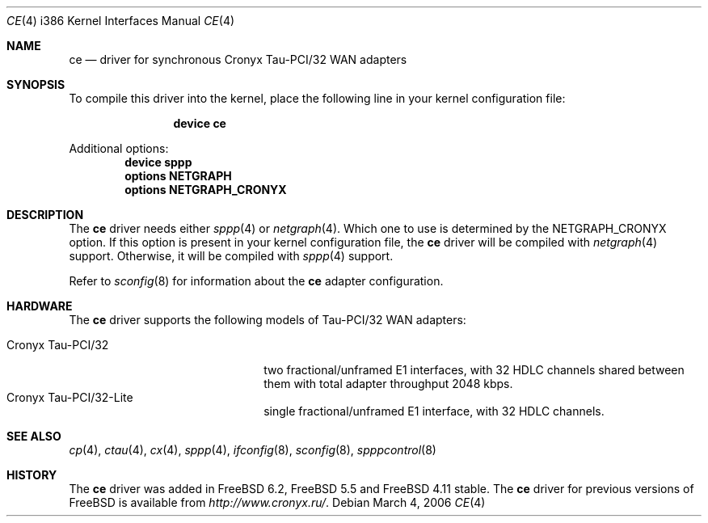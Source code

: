 .\" Copyright (c) 2006 Roman Kurakin <rik@FreeBSD.org>
.\" All rights reserved.
.\"
.\" Redistribution and use in source and binary forms, with or without
.\" modification, are permitted provided that the following conditions
.\" are met:
.\" 1. Redistributions of source code must retain the above copyright
.\"    notice, this list of conditions and the following disclaimer.
.\" 2. Redistributions in binary form must reproduce the above copyright
.\"    notice, this list of conditions and the following disclaimer in the
.\"    documentation and/or other materials provided with the distribution.
.\" 
.\" THIS SOFTWARE IS PROVIDED BY AUTHOR AND CONTRIBUTORS ``AS IS'' AND
.\" ANY EXPRESS OR IMPLIED WARRANTIES, INCLUDING, BUT NOT LIMITED TO, THE
.\" IMPLIED WARRANTIES OF MERCHANTABILITY AND FITNESS FOR A PARTICULAR PURPOSE
.\" ARE DISCLAIMED.  IN NO EVENT SHALL AUTHOR OR CONTRIBUTORS BE LIABLE
.\" FOR ANY DIRECT, INDIRECT, INCIDENTAL, SPECIAL, EXEMPLARY, OR CONSEQUENTIAL
.\" DAMAGES (INCLUDING, BUT NOT LIMITED TO, PROCUREMENT OF SUBSTITUTE GOODS
.\" OR SERVICES; LOSS OF USE, DATA, OR PROFITS; OR BUSINESS INTERRUPTION)
.\" HOWEVER CAUSED AND ON ANY THEORY OF LIABILITY, WHETHER IN CONTRACT, STRICT
.\" LIABILITY, OR TORT (INCLUDING NEGLIGENCE OR OTHERWISE) ARISING IN ANY WAY
.\" OUT OF THE USE OF THIS SOFTWARE, EVEN IF ADVISED OF THE POSSIBILITY OF
.\" SUCH DAMAGE.
.\"
.\" $FreeBSD$
.\"
.Dd March 4, 2006
.Dt CE 4 i386
.Os
.Sh NAME
.Nm ce
.Nd "driver for synchronous Cronyx Tau-PCI/32 WAN adapters"
.Sh SYNOPSIS
To compile this driver into the kernel,
place the following line in your
kernel configuration file:
.Bd -ragged -offset indent
.Cd "device ce"
.Ed
.Pp
Additional options:
.Cd "device sppp"
.Cd "options NETGRAPH"
.Cd "options NETGRAPH_CRONYX"
.Sh DESCRIPTION
The
.Nm
driver needs either
.Xr sppp 4
or
.Xr netgraph 4 .
Which one to use is determined by the
.Dv NETGRAPH_CRONYX
option.
If this option is present in your kernel configuration file, the
.Nm
driver will be compiled with
.Xr netgraph 4
support.
Otherwise, it will be compiled with
.Xr sppp 4
support.
.Pp
Refer to
.Xr sconfig 8
for information about the
.Nm
adapter configuration.
.Sh HARDWARE
The
.Nm
driver supports the following models of Tau-PCI/32 WAN adapters:
.Pp
.Bl -tag -width 20n -compact
.It Cronyx Tau-PCI/32
two fractional/unframed E1 interfaces,
with 32 HDLC channels shared between them with total adapter throughput
2048 kbps.
.It Cronyx Tau-PCI/32-Lite
single fractional/unframed E1 interface,
with 32 HDLC channels.
.El
.Sh SEE ALSO
.Xr cp 4 ,
.Xr ctau 4 ,
.Xr cx 4 ,
.Xr sppp 4 ,
.Xr ifconfig 8 ,
.Xr sconfig 8 ,
.Xr spppcontrol 8
.Sh HISTORY
The
.Nm
driver was added in
.Fx 6.2 ,
.Fx 5.5
and
.Fx 4.11
stable.
The
.Nm
driver for previous versions of
.Fx
is available from
.Pa http://www.cronyx.ru/ .
